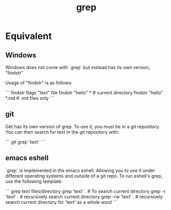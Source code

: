 :PROPERTIES:
:ID:       8b0d9fc2-0916-4ede-8f8b-eae31c2a99fd
:END:
#+title: grep

* Equivalent

** Windows

Windows does not come with `grep` but instead has its own version, "findstr"

Usage of "findstr" is as follows:

```
findstr flags "text" file
findstr "hello" * # current directory
findstr "hello" *.md # .md files only
```


** git

Get has its own version of grep. To use it, you must be in a git repository. You can then search for text in the git repository with:

```
git grep 'text'
```

** emacs eshell

`grep` is implemented in the emacs eshell. Allowing you to use it under different operating systems and outside of a git repo. To run eshell's grep, use the following template:

```
grep text files/directory
grep 'text' . # To search current directory
grep -r 'text' . # recursively search current directory
grep -rw 'text' . # recursively search current directory for 'text' as a whole word
```
